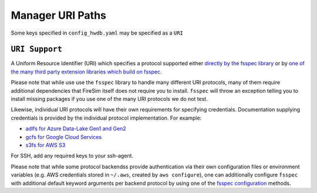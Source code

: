.. _uri-path-support:

Manager URI Paths
=================

Some keys specified in ``config_hwdb.yaml`` may be specified as a ``URI``

``URI Support``
---------------

A Uniform Resource Identifier (URI) which specifies a protocol supported either
`directly by the fsspec library
<https://filesystem-spec.readthedocs.io/en/latest/api.html#built-in-implementations>`_
or by `one of the many third party extension libraries which build on fsspec.
<https://filesystem-spec.readthedocs.io/en/latest/api.html#other-known-implementations>`_

Please note that while use use the ``fsspec`` library to handle many different URI
protocols, many of them require additional dependencies that FireSim itself does not
require you to install. ``fsspec`` will throw an exception telling you to install
missing packages if you use one of the many URI protocols we do not test.

Likewise, individual URI protocols will have their own requirements for specifying
credentials. Documentation supplying credentials is provided by the individual protocol
implementation. For example:

- `adlfs for Azure Data-Lake Gen1 and Gen2 <https://github.com/fsspec/adlfs#details>`_
- `gcfs for Google Cloud Services
  <https://gcsfs.readthedocs.io/en/latest/#credentials>`_
- `s3fs for AWS S3 <https://s3fs.readthedocs.io/en/latest/#credentials>`_

For SSH, add any required keys to your ssh-agent.

Please note that while some protocol backendss provide authentication via their own
configuration files or environment variables (e.g. AWS credentials stored in ``~/.aws``,
created by ``aws configure``), one can additionally configure ``fsspec`` with additional
default keyword arguments per backend protocol by using one of the `fsspec configuration
<https://filesystem-spec.readthedocs.io/en/latest/features.html#configuration>`_
methods.
